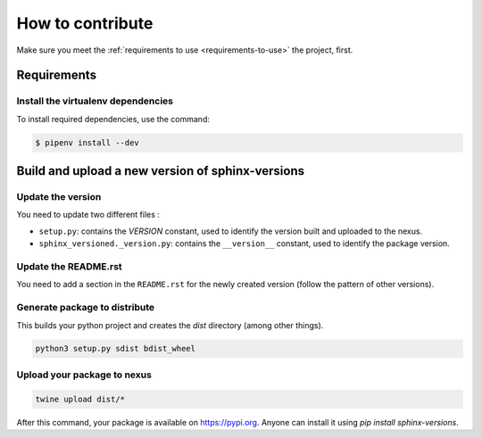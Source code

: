.. _contributing:

=================
How to contribute
=================

Make sure you meet the :ref:`requirements to use <requirements-to-use>` the project, first.

Requirements
============

Install the virtualenv dependencies
-----------------------------------

To install required dependencies, use the command:

.. code-block:: shell

   $ pipenv install --dev

Build and upload a new version of sphinx-versions
=================================================

Update the version
------------------

You need to update two different files :

* ``setup.py``: contains the `VERSION` constant, used to identify the version built and uploaded to the nexus.
* ``sphinx_versioned._version.py``: contains the ``__version__`` constant, used to identify the package version.


Update the README.rst
---------------------

You need to add a section in the ``README.rst`` for the newly created version (follow the pattern of other versions).


Generate package to distribute
------------------------------

This builds your python project and creates the `dist` directory (among other things).

.. code:: bash

   python3 setup.py sdist bdist_wheel

Upload your package to nexus
----------------------------

.. code:: bash

   twine upload dist/*

After this command, your package is available on  https://pypi.org. Anyone can install it using `pip install sphinx-versions`.
